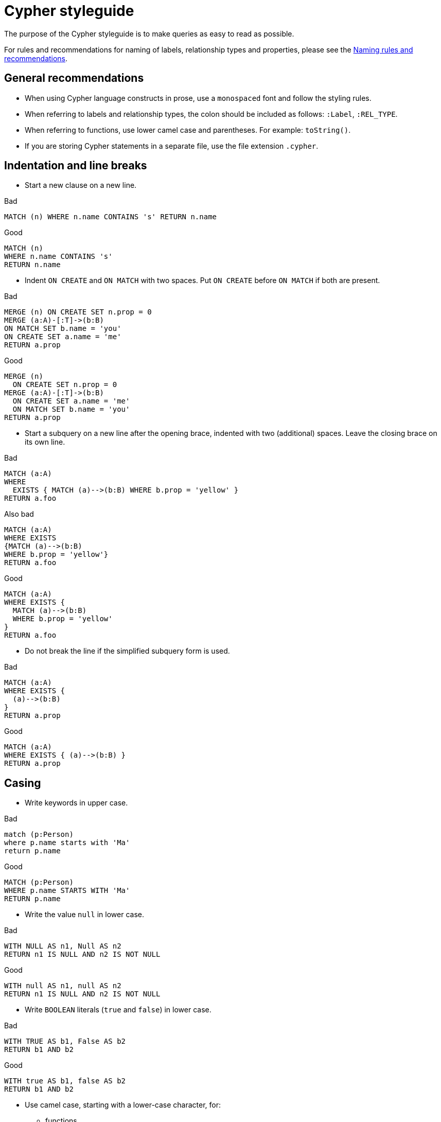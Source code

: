 :description: The recommended style when writing Cypher queries.

[appendix]
[[cypher-styleguide]]
= Cypher styleguide


The purpose of the Cypher styleguide is to make queries as easy to read as possible.

For rules and recommendations for naming of labels, relationship types and properties, please see the xref::syntax/naming.adoc[Naming rules and recommendations].

[[cypher-styleguide-general-recommendations]]
== General recommendations

* When using Cypher language constructs in prose, use a `monospaced` font and follow the styling rules.
* When referring to labels and relationship types, the colon should be included as follows: `:Label`, `:REL_TYPE`.
* When referring to functions, use lower camel case and parentheses.
For example: `toString()`.
* If you are storing Cypher statements in a separate file, use the file extension `.cypher`.


[[cypher-styleguide-indentation-and-line-breaks]]
== Indentation and line breaks

* Start a new clause on a new line.

.Bad
[source, cypher]
----
MATCH (n) WHERE n.name CONTAINS 's' RETURN n.name
----

.Good
[source, cypher]
----
MATCH (n)
WHERE n.name CONTAINS 's'
RETURN n.name
----

* Indent `ON CREATE` and `ON MATCH` with two spaces.
Put `ON CREATE` before `ON MATCH` if both are present.

.Bad
[source, cypher]
----
MERGE (n) ON CREATE SET n.prop = 0
MERGE (a:A)-[:T]->(b:B)
ON MATCH SET b.name = 'you'
ON CREATE SET a.name = 'me'
RETURN a.prop
----

.Good
[source, cypher]
----
MERGE (n)
  ON CREATE SET n.prop = 0
MERGE (a:A)-[:T]->(b:B)
  ON CREATE SET a.name = 'me'
  ON MATCH SET b.name = 'you'
RETURN a.prop
----

* Start a subquery on a new line after the opening brace, indented with two (additional) spaces.
Leave the closing brace on its own line.

.Bad
[source, cypher]
----
MATCH (a:A)
WHERE
  EXISTS { MATCH (a)-->(b:B) WHERE b.prop = 'yellow' }
RETURN a.foo
----

.Also bad
[source, cypher]
----
MATCH (a:A)
WHERE EXISTS
{MATCH (a)-->(b:B)
WHERE b.prop = 'yellow'}
RETURN a.foo
----

.Good
[source, cypher]
----
MATCH (a:A)
WHERE EXISTS {
  MATCH (a)-->(b:B)
  WHERE b.prop = 'yellow'
}
RETURN a.foo
----

* Do not break the line if the simplified subquery form is used.

.Bad
[source, cypher]
----
MATCH (a:A)
WHERE EXISTS {
  (a)-->(b:B)
}
RETURN a.prop
----

.Good
[source, cypher]
----
MATCH (a:A)
WHERE EXISTS { (a)-->(b:B) }
RETURN a.prop
----

[[cypher-styleguide-casing]]
== Casing

* Write keywords in upper case.

.Bad
[source, cypher]
----
match (p:Person)
where p.name starts with 'Ma'
return p.name
----

.Good
[source, cypher]
----
MATCH (p:Person)
WHERE p.name STARTS WITH 'Ma'
RETURN p.name
----

* Write the value `null` in lower case.

.Bad
[source, cypher]
----
WITH NULL AS n1, Null AS n2
RETURN n1 IS NULL AND n2 IS NOT NULL
----

.Good
[source, cypher]
----
WITH null AS n1, null AS n2
RETURN n1 IS NULL AND n2 IS NOT NULL
----

* Write `BOOLEAN` literals (`true` and `false`) in lower case.

.Bad
[source, cypher]
----
WITH TRUE AS b1, False AS b2
RETURN b1 AND b2
----

.Good
[source, cypher]
----
WITH true AS b1, false AS b2
RETURN b1 AND b2
----

* Use camel case, starting with a lower-case character, for:
** functions
** properties
** variables
** parameters

.Bad
[source, cypher]
----
CREATE (N:Label {Prop: 0})
WITH N, RAND() AS Rand, $pArAm AS MAP
RETURN Rand, MAP.property_key, count(N)
----

.Good
[source, cypher]
----
CREATE (n:Label {prop: 0})
WITH n, rand() AS rand, $param AS map
RETURN rand, map.propertyKey, count(n)
----


[[cypher-styleguide-spacing]]
== Spacing

* For literal maps:
** No space between the opening brace and the first key
** No space between key and colon
** One space between colon and value
** No space between value and comma
** One space between comma and next key
** No space between the last value and the closing brace

.Bad
[source, cypher]
----
WITH { key1 :'value' ,key2  :  42 } AS map
RETURN map
----

.Good
[source, cypher]
----
WITH {key1: 'value', key2: 42} AS map
RETURN map
----

* One space between label/type predicates and property predicates in patterns.

.Bad
[source, cypher]
----
MATCH (p:Person{property: -1})-[:KNOWS   {since: 2016}]->()
RETURN p.name
----

.Good
[source, cypher]
----
MATCH (p:Person {property: -1})-[:KNOWS {since: 2016}]->()
RETURN p.name
----

* No space in patterns.

.Bad
[source, cypher]
----
MATCH (:Person) --> (:Vehicle)
RETURN count(*)
----

.Good
[source, cypher]
----
MATCH (:Person)-->(:Vehicle)
RETURN count(*)
----

* Use a wrapping space around operators.

.Bad
[source, cypher]
----
MATCH p=(s)-->(e)
WHERE s.name<>e.name
RETURN length(p)
----

.Good
[source, cypher]
----
MATCH p = (s)-->(e)
WHERE s.name <> e.name
RETURN length(p)
----

* No space in label predicates.

.Bad
[source, cypher]
----
MATCH (person    : Person  :  Owner  )
RETURN person.name
----

.Good
[source, cypher]
----
MATCH (person:Person:Owner)
RETURN person.name
----

* Use a space after each comma in lists and enumerations.

.Bad
[source, cypher]
----
MATCH (),()
WITH ['a','b',3.14] AS list
RETURN list,2,3,4
----

.Good
[source, cypher]
----
MATCH (), ()
WITH ['a', 'b', 3.14] AS list
RETURN list, 2, 3, 4
----

* No padding space within function call parentheses.

.Bad
[source, cypher]
----
RETURN split( 'original', 'i' )
----

.Good
[source, cypher]
----
RETURN split('original', 'i')
----

* Use padding space within simple subquery expressions.

.Bad
[source, cypher]
----
MATCH (a:A)
WHERE EXISTS {(a)-->(b:B)}
RETURN a.prop
----

.Good
[source, cypher]
----
MATCH (a:A)
WHERE EXISTS { (a)-->(b:B) }
RETURN a.prop
----


[[cypher-styleguide-patterns]]
== Patterns

* When patterns wrap lines, break after arrows, not before.

.Bad
[source, cypher]
----
MATCH (:Person)-->(vehicle:Car)-->(:Company)
      <--(:Country)
RETURN count(vehicle)
----

.Good
[source, cypher]
----
MATCH (:Person)-->(vehicle:Car)-->(:Company)<--
      (:Country)
RETURN count(vehicle)
----

* Use anonymous nodes and relationships when the variable would not be used.

.Bad
[source, cypher]
----
MATCH (kate:Person {name: 'Kate'})-[r:LIKES]-(c:Car)
RETURN c.type
----

.Good
[source, cypher]
----
MATCH (:Person {name: 'Kate'})-[:LIKES]-(c:Car)
RETURN c.type
----

* Chain patterns together to avoid repeating variables.

.Bad
[source, cypher]
----
MATCH (:Person)-->(vehicle:Car), (vehicle:Car)-->(:Company)
RETURN count(vehicle)
----

.Good
[source, cypher]
----
MATCH (:Person)-->(vehicle:Car)-->(:Company)
RETURN count(vehicle)
----

* Put named nodes before anonymous nodes.

.Bad
[source, cypher]
----
MATCH ()-->(vehicle:Car)-->(manufacturer:Company)
WHERE manufacturer.foundedYear < 2000
RETURN vehicle.mileage
----

.Good
[source, cypher]
----
MATCH (manufacturer:Company)<--(vehicle:Car)<--()
WHERE manufacturer.foundedYear < 2000
RETURN vehicle.mileage
----

* Keep anchor nodes at the beginning of the `MATCH` clause.

.Bad
[source, cypher]
----
MATCH (:Person)-->(vehicle:Car)-->(manufacturer:Company)
WHERE manufacturer.foundedYear < 2000
RETURN vehicle.mileage
----

.Good
[source, cypher]
----
MATCH (manufacturer:Company)<--(vehicle:Car)<--(:Person)
WHERE manufacturer.foundedYear < 2000
RETURN vehicle.mileage
----

* Prefer outgoing (left to right) pattern relationships to incoming pattern relationships.

.Bad
[source, cypher]
----
MATCH (:Country)-->(:Company)<--(vehicle:Car)<--(:Person)
RETURN vehicle.mileage
----

.Good
[source, cypher]
----
MATCH (:Person)-->(vehicle:Car)-->(:Company)<--(:Country)
RETURN vehicle.mileage
----


[[cypher-styleguide-meta-characters]]
== Meta-characters

* Use single quotes, `'`, for literal `STRING` values.

.Bad
[source, cypher]
----
RETURN "Cypher"
----

.Good
[source, cypher]
----
RETURN 'Cypher'
----

** Disregard this rule for literal `STRING` values that contain a single quote character.
If the `STRING` has both, use the form that creates the fewest escapes.
In the case of a tie, prefer single quotes.

.Bad
[source, cypher]
----
RETURN 'Cypher\'s a nice language', "Mats' quote: \"statement\""
----

.Good
[source, cypher]
----
RETURN "Cypher's a nice language", 'Mats\' quote: "statement"'
----

* Avoid having to use back-ticks to escape characters and keywords.

.Bad
[source, cypher]
----
MATCH (`odd-ch@racter$`:`Spaced Label` {`&property`: 42})
RETURN labels(`odd-ch@racter$`)
----

.Good
[source, cypher]
----
MATCH (node:NonSpacedLabel {property: 42})
RETURN labels(node)
----

* Do not use a semicolon at the end of the statement.

.Bad
[source, cypher]
----
RETURN 1;
----

.Good
[source, cypher]
----
RETURN 1
----

